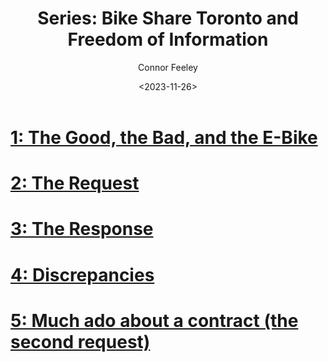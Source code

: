 #+title: Series: Bike Share Toronto and Freedom of Information
#+author: Connor Feeley
#+date: <2023-11-26>

* [[file:toronto-foi-request.org][1: The Good, the Bad, and the E-Bike]]
* [[file:the-request.org][2: The Request]]
* [[file:the-response.org][3: The Response]]
* [[file:discrepancies-in-the-api.org][4: Discrepancies]]
* [[file:the-second-request.org][5: Much ado about a contract (the second request)]]
